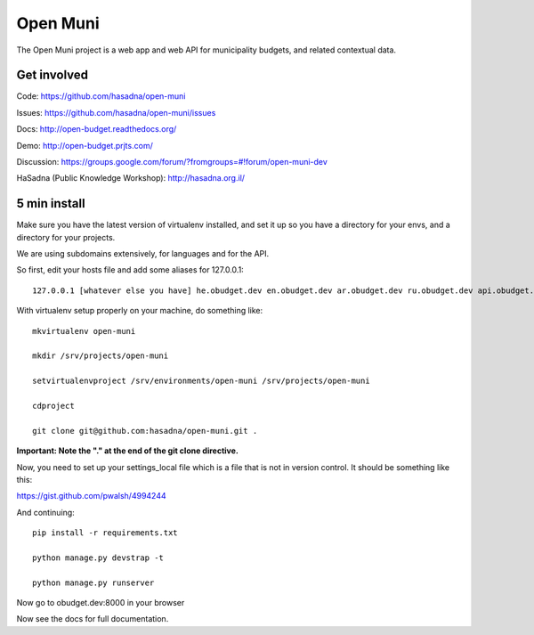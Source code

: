 Open Muni
=========

The Open Muni project is a web app and web API for municipality budgets, and related contextual data.

.. image:: https://travis-ci.org/prjts/open-muni.png

Get involved
------------

Code: https://github.com/hasadna/open-muni

Issues: https://github.com/hasadna/open-muni/issues

Docs: http://open-budget.readthedocs.org/

Demo: http://open-budget.prjts.com/

Discussion: https://groups.google.com/forum/?fromgroups=#!forum/open-muni-dev

HaSadna (Public Knowledge Workshop): http://hasadna.org.il/

5 min install
-------------

Make sure you have the latest version of virtualenv installed, and set it up so you have a directory for your envs, and a directory for your projects.

We are using subdomains extensively, for languages and for the API.

So first, edit your hosts file and add some aliases for 127.0.0.1::

    127.0.0.1 [whatever else you have] he.obudget.dev en.obudget.dev ar.obudget.dev ru.obudget.dev api.obudget.dev obudget.dev www.obudget.dev

With virtualenv setup properly on your machine, do something like::

    mkvirtualenv open-muni

    mkdir /srv/projects/open-muni

    setvirtualenvproject /srv/environments/open-muni /srv/projects/open-muni

    cdproject

    git clone git@github.com:hasadna/open-muni.git .

**Important: Note the "." at the end of the git clone directive.**

Now, you need to set up your settings_local file which is a file that is not in version control. It should be something like this:

https://gist.github.com/pwalsh/4994244


And continuing::

    pip install -r requirements.txt

    python manage.py devstrap -t

    python manage.py runserver

Now go to obudget.dev:8000 in your browser

Now see the docs for full documentation.
